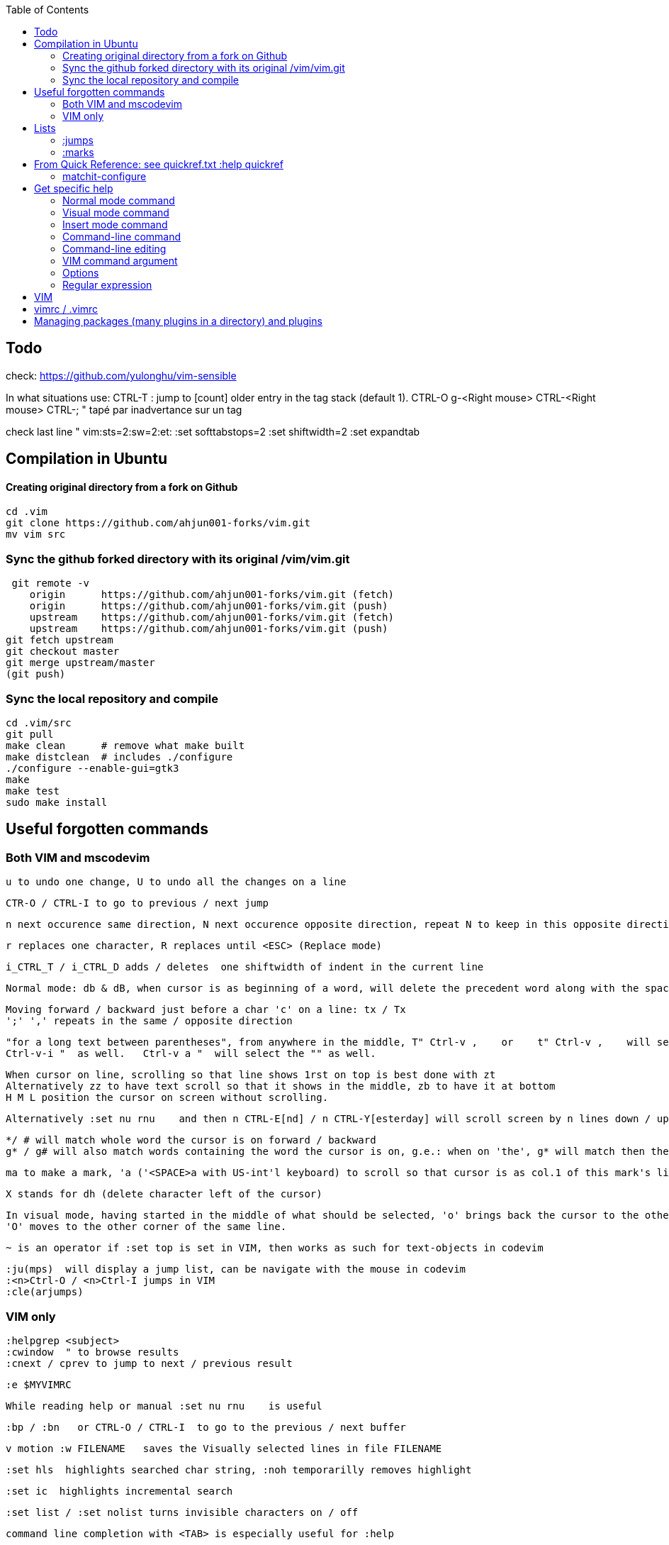 :toc:
:icons: font

== Todo

check: https://github.com/yulonghu/vim-sensible

In what situations use:
CTRL-T : jump to [count] older entry in the tag stack (default 1).
CTRL-O
g-<Right mouse>
CTRL-<Right mouse>
CTRL-;  " tapé par inadvertance sur un tag

check last line
" vim:sts=2:sw=2:et:
:set softtabstops=2
:set shiftwidth=2
:set expandtab


== Compilation in Ubuntu


==== Creating original directory from a fork on Github

 cd .vim
 git clone https://github.com/ahjun001-forks/vim.git
 mv vim src


=== Sync the github forked directory with its original /vim/vim.git

 git remote -v
    origin	https://github.com/ahjun001-forks/vim.git (fetch)
    origin	https://github.com/ahjun001-forks/vim.git (push)
    upstream	https://github.com/ahjun001-forks/vim.git (fetch)
    upstream	https://github.com/ahjun001-forks/vim.git (push)
git fetch upstream
git checkout master
git merge upstream/master
(git push)

=== Sync the local repository and compile

 cd .vim/src
 git pull
 make clean      # remove what make built
 make distclean  # includes ./configure 
 ./configure --enable-gui=gtk3
 make
 make test
 sudo make install

== Useful forgotten commands

=== Both VIM and mscodevim

 u to undo one change, U to undo all the changes on a line

 CTR-O / CTRL-I to go to previous / next jump

 n next occurence same direction, N next occurence opposite direction, repeat N to keep in this opposite direction

 r replaces one character, R replaces until <ESC> (Replace mode)

 i_CTRL_T / i_CTRL_D adds / deletes  one shiftwidth of indent in the current line

 Normal mode: db & dB, when cursor is as beginning of a word, will delete the precedent word along with the space in between.

 Moving forward / backward just before a char 'c' on a line: tx / Tx
 ';' ',' repeats in the same / opposite direction

 "for a long text between parentheses", from anywhere in the middle, T" Ctrl-v ,    or    t" Ctrl-v ,    will select the inside of ""
 Ctrl-v-i "  as well.   Ctrl-v a "  will select the "" as well.
 
 When cursor on line, scrolling so that line shows 1rst on top is best done with zt
 Alternatively zz to have text scroll so that it shows in the middle, zb to have it at bottom
 H M L position the cursor on screen without scrolling.

 Alternatively :set nu rnu    and then n CTRL-E[nd] / n CTRL-Y[esterday] will scroll screen by n lines down / up

 */ # will match whole word the cursor is on forward / backward
 g* / g# will also match words containing the word the cursor is on, g.e.: when on 'the', g* will match then there and so on.
 
 ma to make a mark, 'a ('<SPACE>a with US-int'l keyboard) to scroll so that cursor is as col.1 of this mark's line.  `a to have it right on the mark.

 X stands for dh (delete character left of the cursor)

 In visual mode, having started in the middle of what should be selected, 'o' brings back the cursor to the other end of the selection for further selection.
 'O' moves to the other corner of the same line.

 ~ is an operator if :set top is set in VIM, then works as such for text-objects in codevim

 :ju(mps)  will display a jump list, can be navigate with the mouse in codevim
 :<n>Ctrl-O / <n>Ctrl-I jumps in VIM
 :cle(arjumps)

=== VIM only

 :helpgrep <subject>
 :cwindow  " to browse results
 :cnext / cprev to jump to next / previous result

 :e $MYVIMRC

 While reading help or manual :set nu rnu    is useful

 :bp / :bn   or CTRL-O / CTRL-I  to go to the previous / next buffer

 v motion :w FILENAME   saves the Visually selected lines in file FILENAME 

 :set hls  highlights searched char string, :noh temporarilly removes highlight

 :set ic  highlights incremental search

 :set list / :set nolist turns invisible characters on / off

 command line completion with <TAB> is especially useful for :help

 Normal mode: ZZ is equivalent to :wq   ZZ also closes the help window without exiting the program

 Searching for text \< and \> are special markers that match beginning and end of a word

 After listing buffers :ls  close buffer n   with :bdn

 <TABS> or Ctrl-I goes to next jump, Ctrl-O

 Like "dd" or "D" deletes a whole line, "cc" or "S" changes a whole line.  With :set ai    it keeps the existing indent (leading white space) though.

 In replace mode, started with R, Ctrl-y will copy chars from precedent line, <BS> or Ctrl-h will undo the replace, putting back chars from initial text.

== Lists

=== :jumps


=== :marks


== From Quick Reference: see quickref.txt  :help quickref


=== matchit-configure

Configuration is local to the buffer (buffers could be of different languages, so different matching pairs).  So use :let instead of :set

== Get specific help


=== Normal mode command

 :help command_name
 :help x " shows delete one charj

=== Visual mode command

 prepend help with v_
 :help v_command_name
 :help v_u   " {Visual}u makes highlighted text lower case



=== Insert mode command

 prepend help with i_
 :help i_command_name
 :help i_<Esc>   " écrire litéralement <Esc> pour sortir de Insert ou Replace mode

=== Command-line command

 prepend help with :
 :help :command_name
 :help :quit

=== Command-line editing

 prepend help with c_
 :help c_command_name  " how to edit in the lower-screen command line
 :help c_<Del>

=== VIM command argument

 prepend help with -
 :help -command_name
 :help -r

=== Options

 prepend with '
 :help 'option'
 :help 'textwidth'

=== Regular expression
 
 prepend with /
 :help /reg_ex
 :help /[   " shows help on searching for character ranges


== VIM

 :scriptnames  " to see what files & plugins are loaded at startup

 :new
 :put=execute('scriptnames')  " will write in the new file

 VSCode will check in Settings (Ctrl+comma)  Vim> Vimrc:Path for vimrc file



== vimrc / .vimrc

in Linux Mint,  ~/.vim/vimrc contains one line:

 source ~/Documents/GitHub/cheat-sheet_VIM/vimrc 

== Managing packages (many plugins in a directory) and plugins

 https://vimhelp.org/repeat.txt.html#packages
 https://vi.stackexchange.com/questions/9522/what-is-the-vim8-package-feature-and-how-should-i-use-it
 https://medium.com/@paulodiovani/installing-vim-8-plugins-with-the-native-pack-system-39b71c351fea
